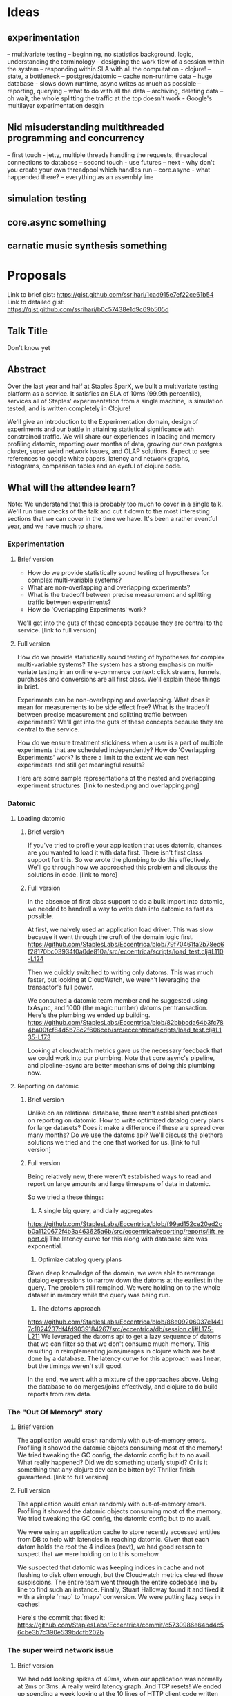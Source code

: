 * Ideas
** experimentation
-- multivariate testing
-- beginning, no statistics background, logic, understanding the terminology
-- designing the work flow of a session within the system
-- responding within SLA with all the computation - clojure!
-- state, a bottleneck
-- postgres/datomic
-- cache non-runtime data
-- huge database - slows down runtime, async writes as much as possible
-- reporting, querying
-- what to do with all the data
-- archiving, deleting data
-- oh wait, the whole splitting the traffic at the top doesn't work - Google's multilayer experimentation desgin

** Nid misuderstanding multithreaded programming and concurrency
-- first touch - jetty, multiple threads handling the requests, threadlocal connections to database
-- second touch - use futures
-- next - why don't you create your own threadpool which handles run
-- core.async - what happended there?
-- everything as an assembly line

** simulation testing
** core.async something
** carnatic music synthesis something

* Proposals

Link to brief gist: https://gist.github.com/ssrihari/1cad915e7ef22ce61b54
Link to detailed gist: https://gist.github.com/ssrihari/b0c57438e1d9c69b505d

** Talk Title
Don't know yet

** Abstract
Over the last year and half at Staples SparX, we built a multivariate
testing platform as a service. It satisfies an SLA of 10ms (99.9th
percentile), services all of Staples' experimentation from a single
machine, is simulation tested, and is written completely in Clojure!

We'll give an introduction to the Experimentation domain, design of
experiments and our battle in attaining statistical significance wth
constrained traffic. We will share our experiences in loading and
memory profiling datomic, reporting over months of data, growing our
own postgres cluster, super weird network issues, and OLAP
solutions. Expect to see references to google white papers, latency
and network graphs, histograms, comparison tables and an eyeful of
clojure code.

** What will the attendee learn?

Note: We understand that this is probably too much to cover in a
single talk. We'll run time checks of the talk and cut it down to the
most interesting sections that we can cover in the time we have. It's
been a rather eventful year, and we have much to share.

*** Experimentation

***** Brief version
- How do we provide statistically sound testing of hypotheses for
  complex multi-variable systems?
- What are non-overlapping and overlapping experiments?
- What is the tradeoff between precise measurement and splitting
  traffic between experiments?
- How do 'Overlapping Experiments' work?
We'll get into the guts of these concepts because they are central to
the service.
[link to full version]

***** Full version
How do we provide statistically sound testing of hypotheses for
complex multi-variable systems? The system has a strong emphasis on
multi-variate testing in an online e-commerce context: click streams,
funnels, purchases and conversions are all first class. We'll explain
these things in brief.

Experiments can be non-overlapping and overlapping. What does it mean
for measurements to be side effect free? What is the tradeoff between
precise measurement and splitting traffic between experiments? We'll
get into the guts of these concepts because they are central to the
service.

How do we ensure treatment stickiness when a user is a part of
multiple experiments that are scheduled independently? How do
'Overlapping Experiments' work? Is there a limit to the extent we can
nest experiments and still get meaningful results?

Here are some sample representations of the nested and overlapping experiment structures:
[link to nested.png and overlapping.png]

*** Datomic
**** Loading datomic
***** Brief version
If you've tried to profile your application that uses
datomic, chances are you wanted to load it with data first. There
isn't first class support for this. So we wrote the plumbing to do
this effectively. We'll go through how we approached this problem and
discuss the solutions in code.  [link to more]

***** Full version
In the absence of first class support to do a bulk import into
datomic, we needed to handroll a way to write data into datomic as
fast as possible.

At first, we naively used an application load driver. This was slow
because it went through the cruft of the domain logic first.
https://github.com/StaplesLabs/Eccentrica/blob/79f70461fa2b78ec6f28170bc03934f0a0de810a/src/eccentrica/scripts/load_test.clj#L110-L124

Then we quickly switched to writing only datoms. This was much faster,
but looking at CloudWatch, we weren't leveraging the transactor's full
power.

We consulted a datomic team member and he suggested using txAsync, and
1000 (the magic number) datoms per transaction. Here's the plumbing we
ended up building.
https://github.com/StaplesLabs/Eccentrica/blob/82bbbcda64b3fc784ba00fcf84d5b78c2f606ceb/src/eccentrica/scripts/load_test.clj#L135-L173

Looking at cloudwatch metrics gave us the necessary feedback that we
could work into our plumbing. Note that core.async's pipeline, and
pipeline-async are better mechanisms of doing this plumbing now.

**** Reporting on datomic
***** Brief version
Unlike on an relational database, there aren't established practices
on reporting on datomic. How to write optimized datalog query plans
for large datasets? Does it make a difference if these are spread over
many months? Do we use the datoms api? We'll discuss the plethora
solutions we tried and the one that worked for us.
[link to full version]

***** Full version
Being relatively new, there weren't established ways to read and
report on large amounts and large timespans of data in datomic.

So we tried a these things:

1. A single big query, and daily aggregates
https://github.com/StaplesLabs/Eccentrica/blob/f99ad152ce20ed2cb0a1120672f4b3a463625a6b/src/eccentrica/reporting/reports/lift_report.clj
The latency curve for this along with database size was exponential.

2. Optimize datalog query plans
Given deep knowledge of the domain, we were able to rerarrange datalog
expressions to narrow down the datoms at the earliest in the
query. The problem still remained. We were holding on to the whole
dataset in memory while the query was being run.

3. The datoms approach
https://github.com/StaplesLabs/Eccentrica/blob/88e09206037e14417c1824237df4fd9039184267/src/eccentrica/db/session.clj#L175-L211
We leveraged the datoms api to get a lazy sequence of datoms that we
can filter so that we don't consume much memory. This resulting in
reimplementing joins/merges in clojure which are best done by a
database. The latency curve for this approach was linear, but the
timings weren't still good.

In the end, we went with a mixture of the approaches above. Using the
database to do merges/joins effectively, and clojure to do build
reports from raw data.

*** The "Out Of Memory" story
***** Brief version
The application would crash randomly with out-of-memory
errors. Profiling it showed the datomic objects consuming most of the
memory! We tried tweaking the GC config, the datomic config but to no
avail. What really happened? Did we do something utterly stupid? Or is
it something that any clojure dev can be bitten by? Thriller finish
guaranteed.
[link to full version]

***** Full version
The application would crash randomly with out-of-memory
errors. Profiling it showed the datomic objects consuming most of the
memory. We tried tweaking the GC config, the datomic config but to no
avail.

We were using an application cache to store recently accessed entities
from DB to help with latencies in reaching datomic. Given that each
datom holds the root the 4 indices (aevt), we had good reason to
suspect that we were holding on to this somehow.

We suspected that datomic was keeping indices in cache and not
flushing to disk often enough, but the Cloudwatch metrics cleared those
suspiscions. The entire team went through the entire codebase line by
line to find such an instance. Finally, Stuart Halloway found it and
fixed it with a simple `map` to `mapv` conversion. We were putting
lazy seqs in caches!

Here's the commit that fixed it:
https://github.com/StaplesLabs/Eccentrica/commit/c5730986e64bd4c56cbe3b7c390e539bdcfb202b

*** The super weird network issue
***** Brief version
We had odd looking spikes of 40ms, when our application was normally
at 2ms or 3ms. A really weird latency graph. And TCP resets! We ended
up spending a week looking at the 10 lines of HTTP client code written
in Clojure. What was wrong? We worked around the problem in the end,
but it's a story worth sharing.

***** Full version

Here's a summary of what was happenning:
- Our application received the request 40ms after the `post-json` fn started in the client.
- TCP RSTs happen immediately (a few microseconds) after the application responds.
- The ACK numbers seem to be 1 off just before the RST.

[links to the 2 graphs and tcpdump screenshot]

We took a tcpdump and recorded the elapsed times at the same time.
The histogram of elapsed times is this:

0     1791 /  4422    40.50%  40.50%
5       10 /  4422    00.23%  40.73%
10    1307 /  4422    29.56%  70.28%
15       8 /  4422    00.18%  70.47%
20       2 /  4422    00.05%  70.51%
25       1 /  4422    00.02%  70.53%
30       2 /  4422    00.05%  70.58%
35     399 /  4422    09.02%  79.60%
40     856 /  4422    19.36%  98.96%
45      20 /  4422    00.45%  99.41%
50       4 /  4422    00.09%  99.50%
55       3 /  4422    00.07%  99.57%
60       2 /  4422    00.05%  99.62%
65       2 /  4422    00.05%  99.66%
75       2 /  4422    00.05%  99.71%
80       1 /  4422    00.02%  99.73%
85       3 /  4422    00.07%  99.80%
90       1 /  4422    00.02%  99.82%
95       2 /  4422    00.05%  99.86%
105      6 /  4422    00.14%  100.00%

So the faulty 35ms to 45ms totals up to 28.38%.

And we got this info looking at the TCP Dump:
| total packets | 30491 |
| RST packets   |  1296 |
| POST methods  |  4400 |
| RST-%         | 29.18 |

This looked like conclusive evidence that it's the TCP RSTs that are
leading to these latencies.  We tried using non persistent connections
to see if the problem persisted. It didn't. And it takes just about
200us to establish a new connection. Who knew? So we just didn't do
persistent connections and went about doing other pressing things.

*** A homegrown JDBC driver
***** Brief version
We wrote our own database driver in clojure because clojure/jdbc
wasn't fast enough for us. We'll explain why, give code samples of the
driver, how we use it, and compare timings with clojure/jdbc.

***** Full version
This is fully tailored to Postgres & this application's use case (Not a generic library).

The core ideas are:
- Use PreparedStatment(s) to run all queries (create, update,
  select,...). Intent is to store PreparedStatement(s) in some kind of
  thread local storage.
- Use index based getters on the ResultSet : significantly faster than
  the column based ones for the Postgres jdbc driver.
https://github.com/StaplesLabs/Eccentrica/blob/master/src/eccentrica/db/zippy_pg.clj#L65-L69

*** Postgres:
***** Brief version
Depending on time availability, we'll answer the following questions:
- What were the compelling arguments for us to move to Postgres?
- How were loading, querying, and reporting different?
- What were the difficulties we faced in migrating our code to Postgres?

***** Full version
**** Why
Turns out Dynamo DB takes 5ms at best for a single write! We then
switched to use Datomic on postgres, but we still saw rather large GCs
that caused spikes in the application latencies, and that wasn't acceptable.

**** Loading, querying, reporting
Loading was fast because of bulk load commands - COPY.  Postgres has
an amazing query planner and we had the established relational
database patterns that gave us an unfair advantage. We had to
hand-write the query plans in datalog.  We narrowed our DB writes to a
few stored procs, each of which took no more than 3ms.  This was fast
enough that we could read/write to the DB in realtime and we didn't
need an application cache.



*** Simulation testing
***** Brief version
This is probably an entire talk by itself. But again, it's a talk that
already been given by other team members ;) Without going into details
of how we did simulation testing, we'll explain what tests we wrote
and how it helped discover critical bugs in our domain logic.

***** Full version
[incomplete]
We have a simulation testing tool that runs various scenarios to test
the integrity of the experimentation platform. Like, ensure the
stickiness of treatment, unbiased allocation of treatments,
correctness of reports, etc. This helped discover some critical bugs
in our domain logic, and in ensuring that the system behaved correctly
despite implemtation changes (like moving to postgres).

*** Other things we can talk about
**** Replication
Because of the nature of our application (experimentation), it was
crucial for us to protect the integrity and prevent against loss of
data. Hence, we needed a quick failover mechanism in place.

There isn't any out of the box postgres cluster management solution
that fit our need. RDS at that time didn't have read replica support
for postgres. We built this mechanism ourselves using repmgr [link].

Here are a few things we did around this:
- Evaluated postgres latencies on the same box and different box.
- Set up a postgres cluster using repmgr on vagrant.
- We built multiple lines of defence in case of a failover
  1. Repmgr runs a script to notify applications (all running instances) about failover.
  2. Application polls to check if it can write to the master DB. And
     attemps to find the master from the cluster if not
- We load tested this, and were able to achieve a maximum downtime of 5s.
https://raw.githubusercontent.com/StaplesLabs/Eccentrica/master/doc/failover-scenario-load-test.org?token=ABP5t3UCrTRHUpfqJpliUDpl-59IpgpDks5VPO-1wA%3D%3D

**** Optimizations
- Changed the query's boolean where clause to match the index's
  definition. 30x reduction in query time.
https://github.com/StaplesLabs/Eccentrica/commit/31e3d9f1de29dd028a4190a7e54a2fdcd7c88108
- Trade off memory vs performance on indices. Because our DB was huge, and so were our indexes.
- We thought of trying different indices for reporting, but as of
  postgres 9.5, there isn't a way to do this.
- Tweaking postgres configs for 95th percentile.
- Tweaking os and file system configs for 99th percentile
- Using postgres arrays to denormalize, remove a join.
- Community was amazing. freenode#postgres rocks!


** links to code


Loading datomic:
=====================
The first, quick and dumb way:
https://github.com/StaplesLabs/Eccentrica/blob/79f70461fa2b78ec6f28170bc03934f0a0de810a/src/eccentrica/scripts/load_test.clj#L110-L124

The load script that pumped datoms into datomic:
https://github.com/StaplesLabs/Eccentrica/blob/82bbbcda64b3fc784ba00fcf84d5b78c2f606ceb/src/eccentrica/scripts/load_test.clj#L135-L173


Reports:
=====================
Daily aggregates with prismatic graph using d/as-of, d/since:
https://github.com/StaplesLabs/Eccentrica/blob/f99ad152ce20ed2cb0a1120672f4b3a463625a6b/src/eccentrica/reporting/reports/lift_report.clj

Cool mtnygard stuff:
https://github.com/StaplesLabs/Eccentrica/commit/40e6a3ff73ebe41d54d25366de1864b51500877b

One big query method:
https://github.com/StaplesLabs/Eccentrica/blob/88e09206037e14417c1824237df4fd9039184267/src/eccentrica/db/session.clj#L143-L164

The datoms approach:
https://github.com/StaplesLabs/Eccentrica/blob/88e09206037e14417c1824237df4fd9039184267/src/eccentrica/db/session.clj#L175-L211

After move to Postgres:
https://github.com/StaplesLabs/Eccentrica/blob/77e44348c45efcc20c9ad3eeb17f9925efa9397e/src/eccentrica/reporting/reports/lift_report.clj


Out of memory issue:
=====================
The memory problem solving commit:
https://github.com/StaplesLabs/Eccentrica/commit/c5730986e64bd4c56cbe3b7c390e539bdcfb202b

Stu's notes:
https://github.com/StaplesLabs/Eccentrica/blob/4c9908a87a0698e2b4b8d7fdf522db572f47e9bf/doc/datomic-q-and-a.org

Postgres:
=====================
Datastore comparison:
https://github.com/StaplesLabs/Eccentrica/blob/master/doc/datastore-comparison.org

Super weird network issue:
=====================
Mail with subject: "Of the behaviour of post-json"

** Talk history
- None

** Speaker Bio
